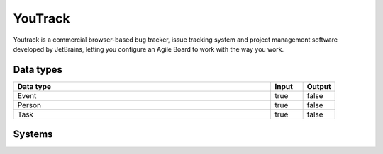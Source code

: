 .. _system_youtrack:

.. rst-class:: center-title

==========
YouTrack
==========
Youtrack is a commercial browser-based bug tracker, issue tracking system and project management software developed by JetBrains, letting you configure an Agile Board to work with the way you work. 

Data types
^^^^^^^^^^

.. list-table::
   :header-rows: 1
   :widths: 80, 10,10

   * - Data type
     - Input
     - Output

   * - Event
     - true
     - false

   * - Person
     - true
     - false

   * - Task
     - true
     - false

Systems
^^^^^^^^^^

.. panels::
    :body: text-left
    :container: container-lg pb-3
    :column: col-lg-4 col-md-4 col-sm-6 col-xs-12 p-2 custom-card

    **Youtrack**

    
    .. link-button:: system/youtrack
        :type: ref
        :text: Read more
        :classes: read-more
    ---